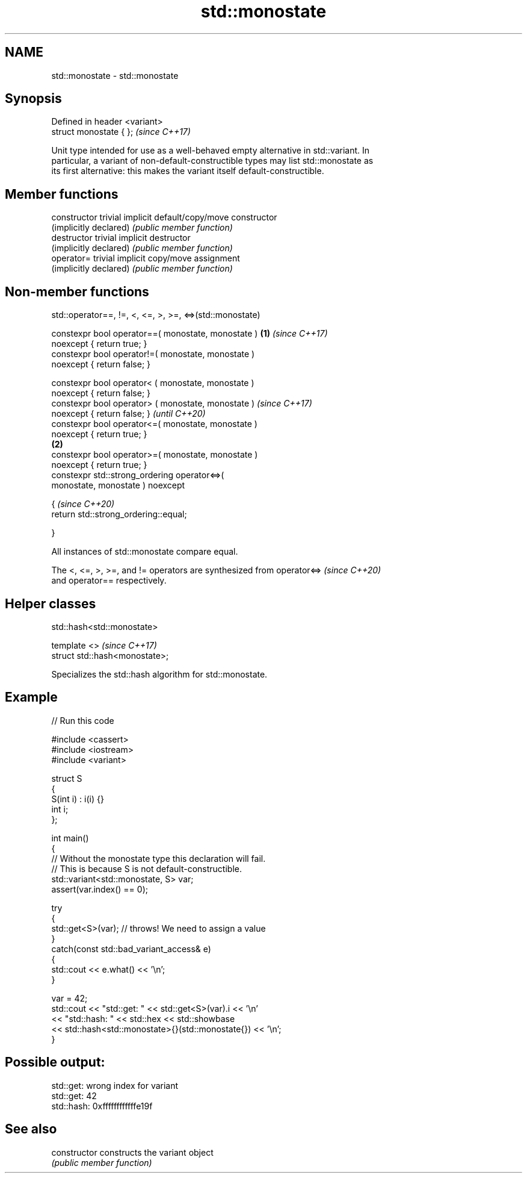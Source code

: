 .TH std::monostate 3 "2024.06.10" "http://cppreference.com" "C++ Standard Libary"
.SH NAME
std::monostate \- std::monostate

.SH Synopsis
   Defined in header <variant>
   struct monostate { };        \fI(since C++17)\fP

   Unit type intended for use as a well-behaved empty alternative in std::variant. In
   particular, a variant of non-default-constructible types may list std::monostate as
   its first alternative: this makes the variant itself default-constructible.

.SH Member functions

   constructor           trivial implicit default/copy/move constructor
   (implicitly declared) \fI(public member function)\fP
   destructor            trivial implicit destructor
   (implicitly declared) \fI(public member function)\fP
   operator=             trivial implicit copy/move assignment
   (implicitly declared) \fI(public member function)\fP

.SH Non-member functions

std::operator==, !=, <, <=, >, >=, <=>(std::monostate)

   constexpr bool operator==( monostate, monostate )    \fB(1)\fP \fI(since C++17)\fP
   noexcept { return true; }
   constexpr bool operator!=( monostate, monostate )
   noexcept { return false; }

   constexpr bool operator< ( monostate, monostate )
   noexcept { return false; }
   constexpr bool operator> ( monostate, monostate )                      \fI(since C++17)\fP
   noexcept { return false; }                                             \fI(until C++20)\fP
   constexpr bool operator<=( monostate, monostate )
   noexcept { return true; }
                                                        \fB(2)\fP
   constexpr bool operator>=( monostate, monostate )
   noexcept { return true; }
   constexpr std::strong_ordering operator<=>(
   monostate, monostate ) noexcept

   {                                                                      \fI(since C++20)\fP
       return std::strong_ordering::equal;

   }

   All instances of std::monostate compare equal.

   The <, <=, >, >=, and != operators are synthesized from operator<=>    \fI(since C++20)\fP
   and operator== respectively.

.SH Helper classes

std::hash<std::monostate>

   template <>                   \fI(since C++17)\fP
   struct std::hash<monostate>;

   Specializes the std::hash algorithm for std::monostate.

.SH Example


// Run this code

 #include <cassert>
 #include <iostream>
 #include <variant>

 struct S
 {
     S(int i) : i(i) {}
     int i;
 };

 int main()
 {
     // Without the monostate type this declaration will fail.
     // This is because S is not default-constructible.
     std::variant<std::monostate, S> var;
     assert(var.index() == 0);

     try
     {
         std::get<S>(var); // throws! We need to assign a value
     }
     catch(const std::bad_variant_access& e)
     {
         std::cout << e.what() << '\\n';
     }

     var = 42;
     std::cout << "std::get: " << std::get<S>(var).i << '\\n'
               << "std::hash: " << std::hex << std::showbase
               << std::hash<std::monostate>{}(std::monostate{}) << '\\n';
 }

.SH Possible output:

 std::get: wrong index for variant
 std::get: 42
 std::hash: 0xffffffffffffe19f

.SH See also

   constructor   constructs the variant object
                 \fI(public member function)\fP
